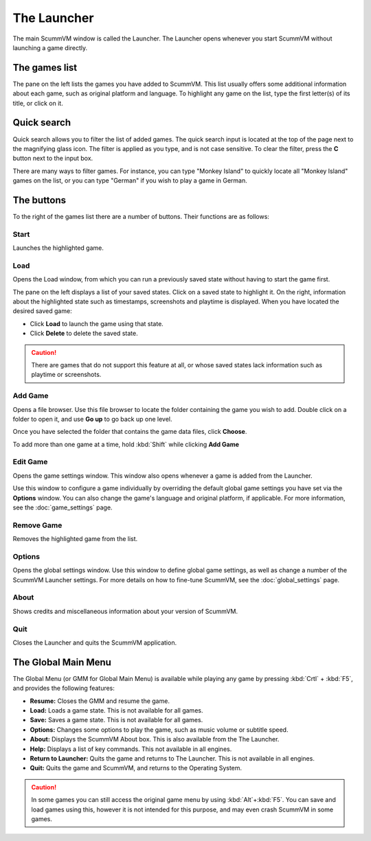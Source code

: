 ==============
The Launcher
==============
.. image:: ../images/Launcher/InterfaceMainWindow.png
   :class: with-shadow

The main ScummVM window is called the Launcher. The Launcher opens whenever you start ScummVM without launching a game directly.

The games list
===============

The pane on the left lists the games you have added to ScummVM. This list usually offers some additional information about each game, such as original platform and language. To highlight any game on the list, type the first letter(s) of its title, or click on it.

Quick search
=============
.. image:: ../images/Launcher/Quicksearch.png
   :class: with-shadow


Quick search allows you to filter the list of added games. 
The quick search input is located at the top of the page next to the magnifying glass icon. The filter is applied as you type, and is not case sensitive. To clear the filter, press the **C** button next to the input box. 

There are many ways to filter games. For instance, you can type "Monkey Island" to quickly locate all "Monkey Island" games on the list, or you can type "German" if you wish to play a game in German. 

The buttons
============
To the right of the games list there are a number of buttons. Their functions are as follows:

Start
-----
Launches the highlighted game.

Load 
----
.. image:: ../images/Launcher/Loadlist.png
   :class: with-shadow


Opens the Load window, from which you can run a previously saved state without having to start the game first. 

The pane on the left displays a list of your saved states. Click on a saved state to highlight it. On the right, information about the highlighted state such as timestamps, screenshots and playtime is displayed. When you have located the desired saved game:

- Click **Load** to launch the game using that state.
- Click **Delete** to delete the saved state.

.. caution::
  There are games that do not support this feature at all, or whose saved states lack information such as playtime or screenshots. 

Add Game 
---------
.. image:: ../images/RaspberryPi/adding_games_rpi.jpg
   :class: with-shadow


Opens a file browser. Use this file browser to locate the folder containing the game you wish to add. Double click on a folder to open it, and use **Go up** to go back up one level. 

Once you have selected the folder that contains the game data files, click **Choose**. 

To add more than one game at a time, hold :kbd:`Shift` while clicking **Add Game**

Edit Game 
----------
.. image:: ../images/Launcher/Configdone.png
   :class: with-shadow

Opens the game settings window. This window also opens whenever a game is added from the Launcher.

Use this window to configure a game individually by overriding the default global game settings you have set via the **Options** window. You can also change the game's language and original platform, if applicable. For more information, see the :doc:`game_settings` page. 

Remove Game
-----------

Removes the highlighted game from the list.


Options
-------
.. image:: ../images/Launcher/Graphicstab.png
   :class: with-shadow..

Opens the global settings window. Use this window to define global game settings, as well as change a number of the ScummVM Launcher settings. For more details on how to fine-tune ScummVM, see the :doc:`global_settings` page.


About
-----
Shows credits and miscellaneous information about your version of ScummVM.

Quit
-------
Closes the Launcher and quits the ScummVM application.

The Global Main Menu
=====================
.. image:: ../images/Launcher/Generalmenu.png
   :class: with-shadow


The Global Menu (or GMM for Global Main Menu) is available while playing any game by pressing :kbd:`Crtl` + :kbd:`F5`, and provides the following features:

- **Resume:** Closes the GMM and resume the game.
- **Load:** Loads a game state. This is not available for all games.
- **Save:** Saves a game state. This is not available for all games.
- **Options:** Changes some options to play the game, such as music volume or subtitle speed.
- **About:** Displays the ScummVM About box. This is also available from the The Launcher.
- **Help:** Displays a list of key commands. This not available in all engines.
- **Return to Launcher:** Quits the game and returns to The Launcher. This is not available in all engines.
- **Quit:** Quits the game and ScummVM, and returns to the Operating System.

.. caution::
  In some games you can still access the original game menu by using :kbd:`Alt`+:kbd:`F5`. You can save and load games using this, however it is not intended for this purpose, and may even crash ScummVM in some games. 

